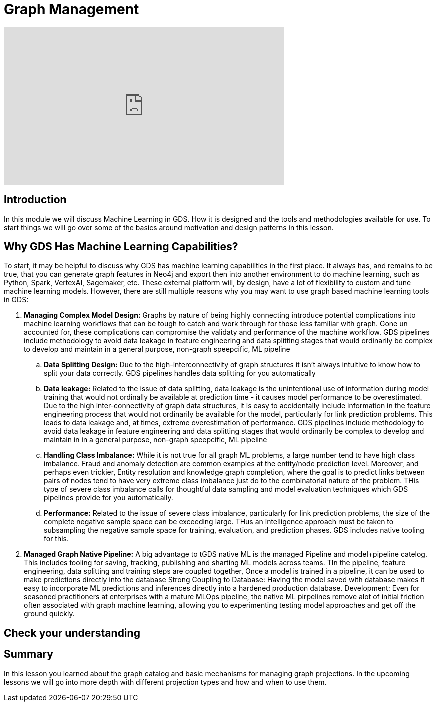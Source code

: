 = Graph Management
:type: quiz

[.video]
video::xxxx[youtube,width=560,height=315]


[.transcript]
== Introduction

In this module we will discuss Machine Learning in GDS.  How it is designed and the tools and methodologies available for use.  To start things we will go over some of the basics around motivation and design patterns in this lesson.

== Why GDS Has Machine Learning Capabilities?

To start, it may be helpful to discuss why GDS has machine learning capabilities in the first place.  It always has, and remains to be true, that you can generate graph features in Neo4j and export then into another environment to do machine learning, such as Python, Spark, VertexAI, Sagemaker, etc. These external platform will, by design, have a lot of flexibility to custom and tune machine learning models.  However, there are still multiple reasons why you may want to use graph based machine learning tools in GDS:


. *Managing Complex Model Design:*  Graphs by nature of being highly connecting introduce potential complications into machine learning workflows that can be tough to catch and work through for those less familiar with graph. Gone un accounted for, these complications can compromise the validaty and performance of the machine workflow. GDS pipelines include methodology to avoid data leakage in feature engineering and data splitting stages that would ordinarily be complex to develop and maintain in a general purpose, non-graph speepcific, ML pipeline
    .. *Data Splitting Design:* Due to the high-interconnectivity of graph structures it isn’t always intuitive to know how to split your data correctly. GDS pipelines handles data splitting for you automatically
    .. *Data leakage:* Related to the issue of data splitting, data leakage is the unintentional use of information during model training that would not ordinally be available at prediction time - it causes model performance to be overestimated.  Due to the high inter-connectivity of graph data structures, it is easy to accidentally include information in the feature engineering process that would not ordinarily be available for the model, particularly for link prediction problems. This leads to data leakage and, at times, extreme overestimation of performance. GDS pipelines include methodology to avoid data leakage in feature engineering and data splitting stages that would ordinarily be complex to develop and maintain in in a general purpose, non-graph speepcific, ML pipeline
    .. *Handling Class Imbalance:* While it is not true for all graph ML problems, a large number tend to have high class imbalance.  Fraud and anomaly detection are common examples at the entity/node prediction level. Moreover, and perhaps even trickier, Entity resolution and knowledge graph completion, where the goal is to predict links between pairs of nodes tend to have very extreme class imbalance just do to the combinatorial nature of the problem.  THis type of severe class imbalance calls for thoughtful data sampling and model evaluation techniques which GDS pipelines provide for you automatically.
    .. *Performance:* Related to the issue of severe class imbalance, particularly for link prediction problems, the size of the complete negative sample space can be exceeding large.  THus an intelligence approach must be taken to subsampling the negative sample space for training, evaluation, and prediction phases.  GDS includes native tooling for this.
. *Managed Graph Native Pipeline:* A big advantage to tGDS native ML is the managed Pipeline and model+pipeline catelog.  This includes tooling for saving, tracking, publishing and sharting ML models across teams.  TIn the pipeline, feature engineering, data splitting and training steps are coupled together,  Once a model is trained in a pipeline, it can be used to make predictions directly into the database
Strong Coupling to Database: Having the model saved with database makes it easy to incorporate ML predictions and inferences directly into a hardened production database.
Development: Even for seasoned practitioners at enterprises with a mature MLOps pipeline, the native ML pirpelines remove alot of initial friction often associated with graph machine learning, allowing you to  experimenting testing model approaches and get off the ground quickly.


== Check your understanding

[.summary]
== Summary

In this lesson you learned about the graph catalog and basic mechanisms for managing graph projections. In the upcoming lessons we will go into more depth with different projection types and how and when to use them.